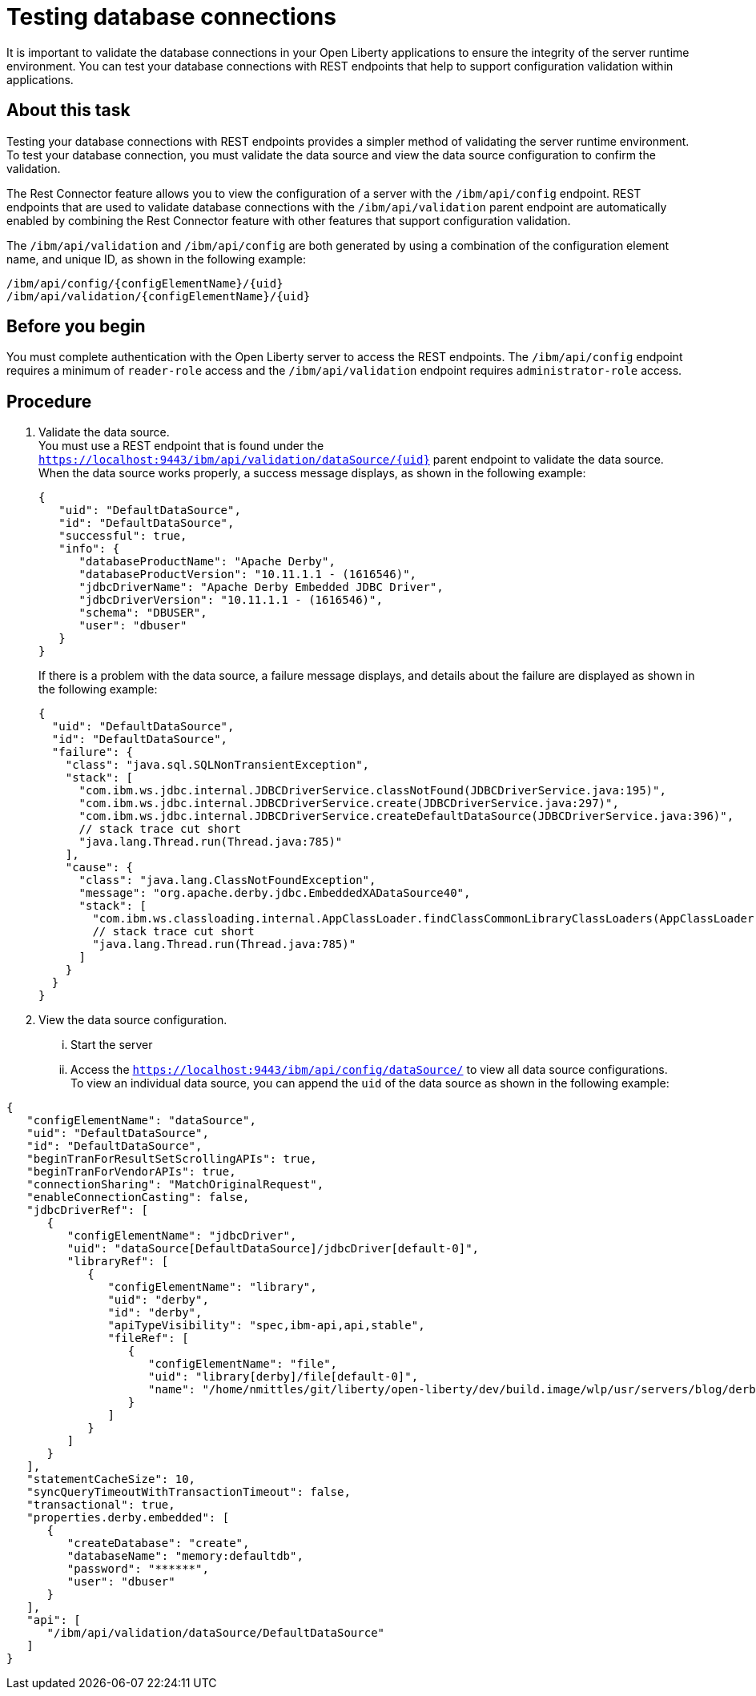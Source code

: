 // Copyright (c) 2020 IBM Corporation and others.
// Licensed under Creative Commons Attribution-NoDerivatives
// 4.0 International (CC BY-ND 4.0)
//   https://creativecommons.org/licenses/by-nd/4.0/
//
// Contributors:
//     IBM Corporation
//
:seo-description:
:page-layout: general-reference
:page-type: general
:seo-title: Testing database connections - OpenLiberty.io
= Testing database connections

It is important to validate the database connections in your Open Liberty applications to ensure the integrity of the server runtime environment. You can test your database connections with REST endpoints that help to support configuration validation within applications.

== About this task

Testing your database connections with REST endpoints provides a simpler method of validating the server runtime environment. To test your database connection, you must validate the data source and view the data source configuration to confirm the validation.

The Rest Connector feature allows you to view the configuration of a server with the `/ibm/api/config` endpoint. REST endpoints that are used to validate database connections with the `/ibm/api/validation` parent endpoint are automatically enabled by combining the Rest Connector feature with other features that support configuration validation.

The `/ibm/api/validation` and `/ibm/api/config` are both generated by using a combination of the configuration element name, and unique ID, as shown in the following example:
----
/ibm/api/config/{configElementName}/{uid}
/ibm/api/validation/{configElementName}/{uid}
----

== Before you begin

You must complete authentication with the Open Liberty server to access the REST endpoints. The `/ibm/api/config` endpoint requires a minimum of `reader-role` access and the `/ibm/api/validation` endpoint requires `administrator-role` access.


== Procedure

. Validate the data source. +
You must use a REST endpoint that is found under the `https://localhost:9443/ibm/api/validation/dataSource/{uid}` parent endpoint to validate the data source. +
When the data source works properly, a success message displays, as shown in the following example:
+
----
{
   "uid": "DefaultDataSource",
   "id": "DefaultDataSource",
   "successful": true,
   "info": {
      "databaseProductName": "Apache Derby",
      "databaseProductVersion": "10.11.1.1 - (1616546)",
      "jdbcDriverName": "Apache Derby Embedded JDBC Driver",
      "jdbcDriverVersion": "10.11.1.1 - (1616546)",
      "schema": "DBUSER",
      "user": "dbuser"
   }
}
----
+
If there is a problem with the data source, a failure message displays, and details about the failure are displayed as shown in the following example:
+
----
{
  "uid": "DefaultDataSource",
  "id": "DefaultDataSource",
  "failure": {
    "class": "java.sql.SQLNonTransientException",
    "stack": [
      "com.ibm.ws.jdbc.internal.JDBCDriverService.classNotFound(JDBCDriverService.java:195)",
      "com.ibm.ws.jdbc.internal.JDBCDriverService.create(JDBCDriverService.java:297)",
      "com.ibm.ws.jdbc.internal.JDBCDriverService.createDefaultDataSource(JDBCDriverService.java:396)",
      // stack trace cut short
      "java.lang.Thread.run(Thread.java:785)"
    ],
    "cause": {
      "class": "java.lang.ClassNotFoundException",
      "message": "org.apache.derby.jdbc.EmbeddedXADataSource40",
      "stack": [
        "com.ibm.ws.classloading.internal.AppClassLoader.findClassCommonLibraryClassLoaders(AppClassLoader.java:499)",
        // stack trace cut short
        "java.lang.Thread.run(Thread.java:785)"
      ]
    }
  }
}
----

. View the data source configuration.
... Start the server
... Access the `https://localhost:9443/ibm/api/config/dataSource/` to view all data source configurations. +
To view an individual data source, you can append the `uid` of the data source as shown in the following example:
----
{
   "configElementName": "dataSource",
   "uid": "DefaultDataSource",
   "id": "DefaultDataSource",
   "beginTranForResultSetScrollingAPIs": true,
   "beginTranForVendorAPIs": true,
   "connectionSharing": "MatchOriginalRequest",
   "enableConnectionCasting": false,
   "jdbcDriverRef": [
      {
         "configElementName": "jdbcDriver",
         "uid": "dataSource[DefaultDataSource]/jdbcDriver[default-0]",
         "libraryRef": [
            {
               "configElementName": "library",
               "uid": "derby",
               "id": "derby",
               "apiTypeVisibility": "spec,ibm-api,api,stable",
               "fileRef": [
                  {
                     "configElementName": "file",
                     "uid": "library[derby]/file[default-0]",
                     "name": "/home/nmittles/git/liberty/open-liberty/dev/build.image/wlp/usr/servers/blog/derby/derby.jar"
                  }
               ]
            }
         ]
      }
   ],
   "statementCacheSize": 10,
   "syncQueryTimeoutWithTransactionTimeout": false,
   "transactional": true,
   "properties.derby.embedded": [
      {
         "createDatabase": "create",
         "databaseName": "memory:defaultdb",
         "password": "******",
         "user": "dbuser"
      }
   ],
   "api": [
      "/ibm/api/validation/dataSource/DefaultDataSource"
   ]
}
----


